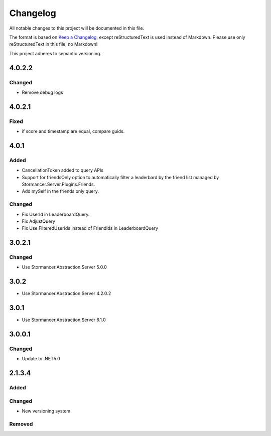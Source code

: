 ﻿=========
Changelog
=========

All notable changes to this project will be documented in this file.

The format is based on `Keep a Changelog <https://keepachangelog.com/en/1.0.0/>`_, except reStructuredText is used instead of Markdown.
Please use only reStructuredText in this file, no Markdown!

This project adheres to semantic versioning.

4.0.2.2
----------
Changed
*******
- Remove debug logs

4.0.2.1
-------
Fixed
*****
- if score and timestamp are equal, compare guids.

4.0.1
-----
Added
*****
- CancellationToken added to query APIs
- Support for friendsOnly option to automatically filter a leaderbard by the friend list managed by Stormancer.Server.Plugins.Friends.
- Add mySelf in the friends only query.

Changed
*******
- Fix UserId in LeaderboardQuery.
- Fix AdjustQuery
- Fix Use FilteredUserIds instead of FriendIds in LeaderboardQuery

3.0.2.1
-------
Changed
*******
- Use Stormancer.Abstraction.Server 5.0.0

3.0.2
-----
- Use Stormancer.Abstraction.Server 4.2.0.2
3.0.1
-----
- Use Stormancer.Abstraction.Server 6.1.0

3.0.0.1
-------
Changed
*******
- Update to .NET5.0

2.1.3.4
-------
Added
*****

Changed
*******
- New versioning system

Removed
*******


